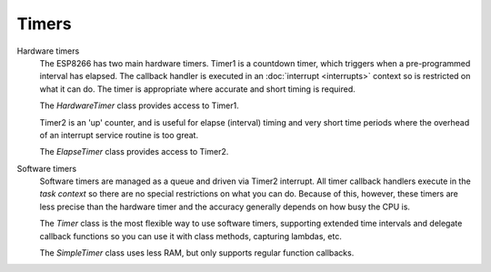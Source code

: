 Timers
------

Hardware timers
   The ESP8266 has two main hardware timers. Timer1 is a countdown timer, which triggers
   when a pre-programmed interval has elapsed. The callback handler is executed in an
   :doc:`interrupt <interrupts>` context so is restricted on what it can do.
   The timer is appropriate where accurate and short timing is required.

   The *HardwareTimer* class provides access to Timer1.
   
   Timer2 is an 'up' counter, and is useful for elapse (interval) timing and very short
   time periods where the overhead of an interrupt service routine is too great.

   The *ElapseTimer* class provides access to Timer2.

Software timers
   Software timers are managed as a queue and driven via Timer2 interrupt. All timer callback handlers
   execute in the *task context* so there are no special restrictions on what you can do.
   Because of this, however, these timers are less precise than the hardware timer and the accuracy
   generally depends on how busy the CPU is.

   The *Timer* class is the most flexible way to use software timers, supporting extended time intervals
   and delegate callback functions so you can use it with class methods, capturing lambdas, etc.

   The *SimpleTimer* class uses less RAM, but only supports regular function callbacks.
